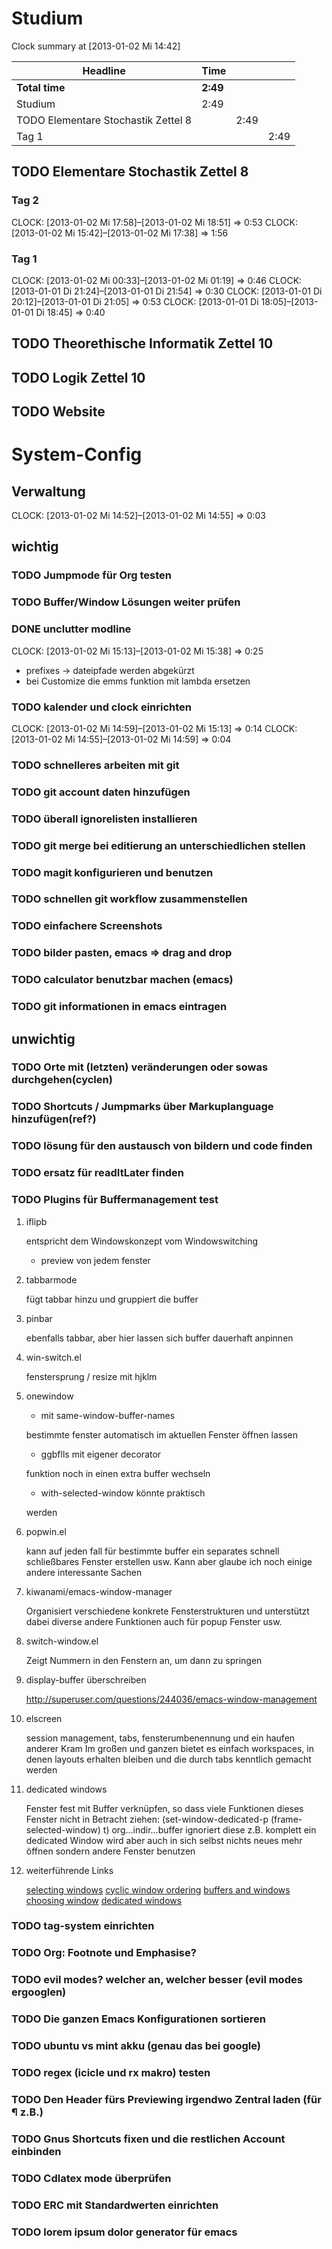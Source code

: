 * Studium
#+BEGIN: clocktable :maxlevel 3 :scope subtree
Clock summary at [2013-01-02 Mi 14:42]

| Headline                            | Time   |      |      |
|-------------------------------------+--------+------+------|
| *Total time*                        | *2:49* |      |      |
|-------------------------------------+--------+------+------|
| Studium                             | 2:49   |      |      |
| TODO Elementare Stochastik Zettel 8 |        | 2:49 |      |
| Tag 1                               |        |      | 2:49 |
#+END:

** TODO Elementare Stochastik Zettel 8
*** Tag 2
    CLOCK: [2013-01-02 Mi 17:58]--[2013-01-02 Mi 18:51] =>  0:53
    CLOCK: [2013-01-02 Mi 15:42]--[2013-01-02 Mi 17:38] =>  1:56
    :PROPERTIES:
    :Effort:   4:00
    :END:
    
*** Tag 1
    CLOCK: [2013-01-02 Mi 00:33]--[2013-01-02 Mi 01:19] =>  0:46
    CLOCK: [2013-01-01 Di 21:24]--[2013-01-01 Di 21:54] =>  0:30
    CLOCK: [2013-01-01 Di 20:12]--[2013-01-01 Di 21:05] =>  0:53
    CLOCK: [2013-01-01 Di 18:05]--[2013-01-01 Di 18:45] =>  0:40

** TODO Theorethische Informatik Zettel 10
** TODO Logik Zettel 10
** TODO Website

* System-Config
** Verwaltung
   CLOCK: [2013-01-02 Mi 14:52]--[2013-01-02 Mi 14:55] =>  0:03
** wichtig
*** TODO Jumpmode für Org testen
*** TODO Buffer/Window Lösungen weiter prüfen 
*** DONE unclutter modline
    CLOCK: [2013-01-02 Mi 15:13]--[2013-01-02 Mi 15:38] => 0:25
    - prefixes -> dateipfade werden abgekürzt
    - bei Customize die emms funktion mit lambda ersetzen
*** TODO kalender und clock einrichten
    CLOCK: [2013-01-02 Mi 14:59]--[2013-01-02 Mi 15:13] =>  0:14
    CLOCK: [2013-01-02 Mi 14:55]--[2013-01-02 Mi 14:59] =>  0:04
*** TODO schnelleres arbeiten mit git
*** TODO git account daten hinzufügen
*** TODO überall ignorelisten installieren
*** TODO git merge bei editierung an unterschiedlichen stellen
*** TODO magit konfigurieren und benutzen
*** TODO schnellen git workflow zusammenstellen
*** TODO einfachere Screenshots
*** TODO bilder pasten, emacs => drag and drop
*** TODO calculator benutzbar machen (emacs)
*** TODO git informationen in emacs eintragen
** unwichtig
*** TODO Orte mit (letzten) veränderungen oder sowas durchgehen(cyclen)
*** TODO Shortcuts / Jumpmarks über Markuplanguage hinzufügen(ref?)
*** TODO lösung für den austausch von bildern und code finden
*** TODO ersatz für readItLater finden
*** TODO Plugins für Buffermanagement test
**** iflipb
entspricht dem Windowskonzept
vom Windowswitching
+ preview von jedem fenster
**** tabbarmode
fügt tabbar hinzu und
gruppiert die buffer
**** pinbar
ebenfalls tabbar, aber hier lassen
sich buffer dauerhaft anpinnen
**** win-switch.el
fenstersprung / resize
mit hjklm
**** onewindow
- mit same-window-buffer-names
bestimmte fenster automatisch im
aktuellen Fenster öffnen lassen
- ggbflls mit eigener decorator
funktion noch in einen extra 
buffer wechseln 
- with-selected-window könnte praktisch
werden
**** popwin.el
kann auf jeden fall für bestimmte
buffer ein separates schnell schließbares
Fenster erstellen usw.
Kann aber glaube ich noch einige andere
interessante Sachen
**** kiwanami/emacs-window-manager
Organisiert verschiedene konkrete 
Fensterstrukturen und unterstützt dabei
diverse andere Funktionen auch für popup
Fenster usw.
**** switch-window.el
Zeigt Nummern in den Fenstern an,
um dann zu springen
**** display-buffer überschreiben
http://superuser.com/questions/244036/emacs-window-management
**** elscreen
session management, tabs,
fensterumbenennung und ein haufen
anderer Kram
Im großen und ganzen bietet es einfach workspaces, 
in denen layouts erhalten bleiben und die durch tabs
kenntlich gemacht werden
**** dedicated windows
Fenster fest mit Buffer verknüpfen, so
dass viele Funktionen dieses Fenster nicht
in Betracht ziehen:
(set-window-dedicated-p (frame-selected-window) t)
org...indir...buffer ignoriert diese z.B.
komplett
ein dedicated Window wird aber auch in sich selbst
nichts neues mehr öffnen sondern andere Fenster
benutzen
**** weiterführende Links
[[http://www.gnu.org/software/emacs/manual/html_node/elisp/Selecting-Windows.html#Selecting-Windows][selecting windows]]
[[http://www.gnu.org/software/emacs/manual/html_node/elisp/Cyclic-Window-Ordering.html#Cyclic-Window-Ordering][cyclic window ordering]]
[[http://www.gnu.org/software/emacs/manual/html_node/elisp/Buffers-and-Windows.html][buffers and windows]]
[[http://www.gnu.org/software/emacs/manual/html_node/elisp/Choosing-Window.html#Choosing-Window][choosing window]]
[[http://www.gnu.org/software/emacs/manual/html_node/elisp/Dedicated-Windows.html][dedicated windows]]
*** TODO tag-system einrichten
*** TODO Org: Footnote und Emphasise?
*** TODO evil modes? welcher an, welcher besser (evil modes ergooglen)
*** TODO Die ganzen Emacs Konfigurationen sortieren
*** TODO ubuntu vs mint akku (genau das bei google)
*** TODO regex (icicle und rx makro) testen
*** TODO Den Header fürs Previewing irgendwo Zentral laden (für \P z.B.)
*** TODO Gnus Shortcuts fixen und die restlichen Account einbinden
*** TODO Cdlatex mode überprüfen
*** TODO ERC mit Standardwerten einrichten
*** TODO lorem ipsum dolor generator für emacs
